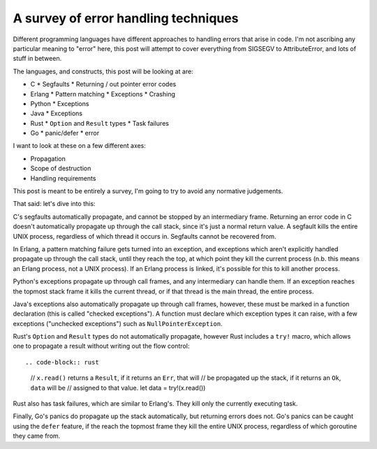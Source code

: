 A survey of error handling techniques
=====================================

Different programming languages have different approaches to handling errors
that arise in code. I'm not ascribing any particular meaning to "error" here,
this post will attempt to cover everything from SIGSEGV to AttributeError, and
lots of stuff in between.

The languages, and constructs, this post will be looking at are:

* C
  * Segfaults
  * Returning / out pointer error codes
* Erlang
  * Pattern matching
  * Exceptions
  * Crashing
* Python
  * Exceptions
* Java
  * Exceptions
* Rust
  * ``Option`` and ``Result`` types
  * Task failures
* Go
  * panic/defer
  * error

I want to look at these on a few different axes:

* Propagation
* Scope of destruction
* Handling requirements

This post is meant to be entirely a survey, I'm going to try to avoid any
normative judgements.

That said: let's dive into this:

C's segfaults automatically propagate, and cannot be stopped by an intermediary
frame. Returning an error code in C doesn't automatically propagate up through
the call stack, since it's just a normal return value. A segfault kills the
entire UNIX process, regardless of which thread it occurs in. Segfaults cannot
be recovered from.

In Erlang, a pattern matching failure gets turned into an exception, and
exceptions which aren't explicitly handled propagate up through the call
stack, until they reach the top, at which point they kill the current
process (n.b. this means an Erlang process, not a UNIX process). If an
Erlang process is linked, it's possible for this to kill another process.

Python's exceptions propagate up through call frames, and any intermediary can
handle them. If an exception reaches the topmost stack frame it kills the
current thread, or if that thread is the main thread, the entire process.

Java's exceptions also automatically propagate up through call frames,
however, these must be marked in a function declaration (this is called
"checked exceptions"). A function must declare which exception types it can
raise, with a few exceptions ("unchecked exceptions") such as
``NullPointerException``.

Rust's ``Option`` and ``Result`` types do not automatically propagate,
however Rust includes a ``try!`` macro, which allows one to propagate a
result without writing out the flow control::

.. code-block:: rust

    // ``x.read()`` returns a ``Result``, if it returns an ``Err``, that will
    // be propagated up the stack, if it returns an ``Ok``, ``data`` will be
    // assigned to that value.
    let data = try!(x.read())

Rust also has task failures, which are similar to Erlang's. They kill only the
currently executing task.

Finally, Go's panics do propagate up the stack automatically, but returning
errors does not. Go's panics can be caught using the ``defer`` feature, if the
reach the topmost frame they kill the entire UNIX process, regardless of which
goroutine they came from.
